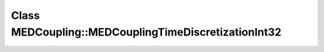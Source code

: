 Class MEDCoupling::MEDCouplingTimeDiscretizationInt32
=====================================================

.. doxygenclass:: MEDCoupling::MEDCouplingTimeDiscretizationInt32
